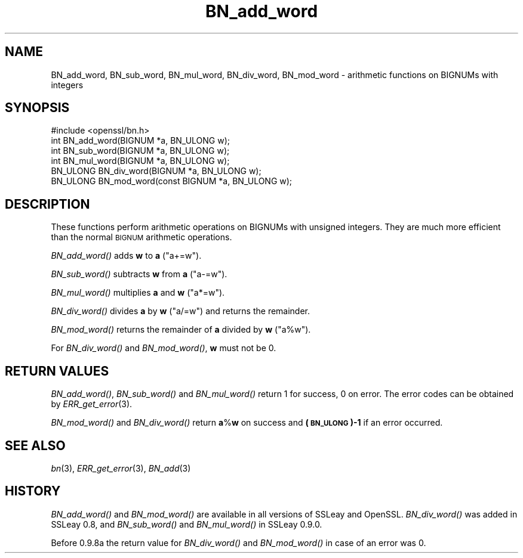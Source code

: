 .\" Automatically generated by Pod::Man 2.28 (Pod::Simple 3.30)
.\"
.\" Standard preamble:
.\" ========================================================================
.de Sp \" Vertical space (when we can't use .PP)
.if t .sp .5v
.if n .sp
..
.de Vb \" Begin verbatim text
.ft CW
.nf
.ne \\$1
..
.de Ve \" End verbatim text
.ft R
.fi
..
.\" Set up some character translations and predefined strings.  \*(-- will
.\" give an unbreakable dash, \*(PI will give pi, \*(L" will give a left
.\" double quote, and \*(R" will give a right double quote.  \*(C+ will
.\" give a nicer C++.  Capital omega is used to do unbreakable dashes and
.\" therefore won't be available.  \*(C` and \*(C' expand to `' in nroff,
.\" nothing in troff, for use with C<>.
.tr \(*W-
.ds C+ C\v'-.1v'\h'-1p'\s-2+\h'-1p'+\s0\v'.1v'\h'-1p'
.ie n \{\
.    ds -- \(*W-
.    ds PI pi
.    if (\n(.H=4u)&(1m=24u) .ds -- \(*W\h'-12u'\(*W\h'-12u'-\" diablo 10 pitch
.    if (\n(.H=4u)&(1m=20u) .ds -- \(*W\h'-12u'\(*W\h'-8u'-\"  diablo 12 pitch
.    ds L" ""
.    ds R" ""
.    ds C` ""
.    ds C' ""
'br\}
.el\{\
.    ds -- \|\(em\|
.    ds PI \(*p
.    ds L" ``
.    ds R" ''
.    ds C`
.    ds C'
'br\}
.\"
.\" Escape single quotes in literal strings from groff's Unicode transform.
.ie \n(.g .ds Aq \(aq
.el       .ds Aq '
.\"
.\" If the F register is turned on, we'll generate index entries on stderr for
.\" titles (.TH), headers (.SH), subsections (.SS), items (.Ip), and index
.\" entries marked with X<> in POD.  Of course, you'll have to process the
.\" output yourself in some meaningful fashion.
.\"
.\" Avoid warning from groff about undefined register 'F'.
.de IX
..
.nr rF 0
.if \n(.g .if rF .nr rF 1
.if (\n(rF:(\n(.g==0)) \{
.    if \nF \{
.        de IX
.        tm Index:\\$1\t\\n%\t"\\$2"
..
.        if !\nF==2 \{
.            nr % 0
.            nr F 2
.        \}
.    \}
.\}
.rr rF
.\"
.\" Accent mark definitions (@(#)ms.acc 1.5 88/02/08 SMI; from UCB 4.2).
.\" Fear.  Run.  Save yourself.  No user-serviceable parts.
.    \" fudge factors for nroff and troff
.if n \{\
.    ds #H 0
.    ds #V .8m
.    ds #F .3m
.    ds #[ \f1
.    ds #] \fP
.\}
.if t \{\
.    ds #H ((1u-(\\\\n(.fu%2u))*.13m)
.    ds #V .6m
.    ds #F 0
.    ds #[ \&
.    ds #] \&
.\}
.    \" simple accents for nroff and troff
.if n \{\
.    ds ' \&
.    ds ` \&
.    ds ^ \&
.    ds , \&
.    ds ~ ~
.    ds /
.\}
.if t \{\
.    ds ' \\k:\h'-(\\n(.wu*8/10-\*(#H)'\'\h"|\\n:u"
.    ds ` \\k:\h'-(\\n(.wu*8/10-\*(#H)'\`\h'|\\n:u'
.    ds ^ \\k:\h'-(\\n(.wu*10/11-\*(#H)'^\h'|\\n:u'
.    ds , \\k:\h'-(\\n(.wu*8/10)',\h'|\\n:u'
.    ds ~ \\k:\h'-(\\n(.wu-\*(#H-.1m)'~\h'|\\n:u'
.    ds / \\k:\h'-(\\n(.wu*8/10-\*(#H)'\z\(sl\h'|\\n:u'
.\}
.    \" troff and (daisy-wheel) nroff accents
.ds : \\k:\h'-(\\n(.wu*8/10-\*(#H+.1m+\*(#F)'\v'-\*(#V'\z.\h'.2m+\*(#F'.\h'|\\n:u'\v'\*(#V'
.ds 8 \h'\*(#H'\(*b\h'-\*(#H'
.ds o \\k:\h'-(\\n(.wu+\w'\(de'u-\*(#H)/2u'\v'-.3n'\*(#[\z\(de\v'.3n'\h'|\\n:u'\*(#]
.ds d- \h'\*(#H'\(pd\h'-\w'~'u'\v'-.25m'\f2\(hy\fP\v'.25m'\h'-\*(#H'
.ds D- D\\k:\h'-\w'D'u'\v'-.11m'\z\(hy\v'.11m'\h'|\\n:u'
.ds th \*(#[\v'.3m'\s+1I\s-1\v'-.3m'\h'-(\w'I'u*2/3)'\s-1o\s+1\*(#]
.ds Th \*(#[\s+2I\s-2\h'-\w'I'u*3/5'\v'-.3m'o\v'.3m'\*(#]
.ds ae a\h'-(\w'a'u*4/10)'e
.ds Ae A\h'-(\w'A'u*4/10)'E
.    \" corrections for vroff
.if v .ds ~ \\k:\h'-(\\n(.wu*9/10-\*(#H)'\s-2\u~\d\s+2\h'|\\n:u'
.if v .ds ^ \\k:\h'-(\\n(.wu*10/11-\*(#H)'\v'-.4m'^\v'.4m'\h'|\\n:u'
.    \" for low resolution devices (crt and lpr)
.if \n(.H>23 .if \n(.V>19 \
\{\
.    ds : e
.    ds 8 ss
.    ds o a
.    ds d- d\h'-1'\(ga
.    ds D- D\h'-1'\(hy
.    ds th \o'bp'
.    ds Th \o'LP'
.    ds ae ae
.    ds Ae AE
.\}
.rm #[ #] #H #V #F C
.\" ========================================================================
.\"
.IX Title "BN_add_word 3"
.TH BN_add_word 3 "2016-05-03" "1.0.2h" "OpenSSL"
.\" For nroff, turn off justification.  Always turn off hyphenation; it makes
.\" way too many mistakes in technical documents.
.if n .ad l
.nh
.SH "NAME"
BN_add_word, BN_sub_word, BN_mul_word, BN_div_word, BN_mod_word \- arithmetic
functions on BIGNUMs with integers
.SH "SYNOPSIS"
.IX Header "SYNOPSIS"
.Vb 1
\& #include <openssl/bn.h>
\&
\& int BN_add_word(BIGNUM *a, BN_ULONG w);
\&
\& int BN_sub_word(BIGNUM *a, BN_ULONG w);
\&
\& int BN_mul_word(BIGNUM *a, BN_ULONG w);
\&
\& BN_ULONG BN_div_word(BIGNUM *a, BN_ULONG w);
\&
\& BN_ULONG BN_mod_word(const BIGNUM *a, BN_ULONG w);
.Ve
.SH "DESCRIPTION"
.IX Header "DESCRIPTION"
These functions perform arithmetic operations on BIGNUMs with unsigned
integers. They are much more efficient than the normal \s-1BIGNUM\s0
arithmetic operations.
.PP
\&\fIBN_add_word()\fR adds \fBw\fR to \fBa\fR (\f(CW\*(C`a+=w\*(C'\fR).
.PP
\&\fIBN_sub_word()\fR subtracts \fBw\fR from \fBa\fR (\f(CW\*(C`a\-=w\*(C'\fR).
.PP
\&\fIBN_mul_word()\fR multiplies \fBa\fR and \fBw\fR (\f(CW\*(C`a*=w\*(C'\fR).
.PP
\&\fIBN_div_word()\fR divides \fBa\fR by \fBw\fR (\f(CW\*(C`a/=w\*(C'\fR) and returns the remainder.
.PP
\&\fIBN_mod_word()\fR returns the remainder of \fBa\fR divided by \fBw\fR (\f(CW\*(C`a%w\*(C'\fR).
.PP
For \fIBN_div_word()\fR and \fIBN_mod_word()\fR, \fBw\fR must not be 0.
.SH "RETURN VALUES"
.IX Header "RETURN VALUES"
\&\fIBN_add_word()\fR, \fIBN_sub_word()\fR and \fIBN_mul_word()\fR return 1 for success, 0
on error. The error codes can be obtained by \fIERR_get_error\fR\|(3).
.PP
\&\fIBN_mod_word()\fR and \fIBN_div_word()\fR return \fBa\fR%\fBw\fR on success and
\&\fB(\s-1BN_ULONG\s0)\-1\fR if an error occurred.
.SH "SEE ALSO"
.IX Header "SEE ALSO"
\&\fIbn\fR\|(3), \fIERR_get_error\fR\|(3), \fIBN_add\fR\|(3)
.SH "HISTORY"
.IX Header "HISTORY"
\&\fIBN_add_word()\fR and \fIBN_mod_word()\fR are available in all versions of
SSLeay and OpenSSL. \fIBN_div_word()\fR was added in SSLeay 0.8, and
\&\fIBN_sub_word()\fR and \fIBN_mul_word()\fR in SSLeay 0.9.0.
.PP
Before 0.9.8a the return value for \fIBN_div_word()\fR and \fIBN_mod_word()\fR
in case of an error was 0.

